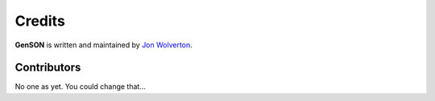 Credits
*******

**GenSON** is written and maintained by `Jon Wolverton <https://github.com/wolverdude>`_.


Contributors
------------

No one as yet. You could change that...
